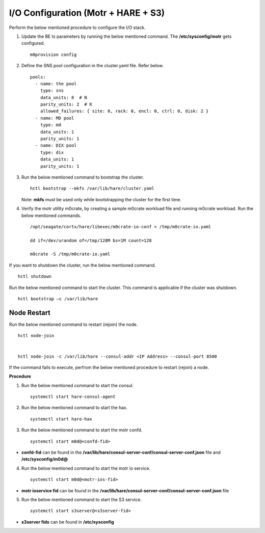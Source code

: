 
***************************************
I/O Configuration (Motr + HARE + S3)
***************************************
Perform the below mentioned procedure to configure the I/O stack.

1. Update the BE tx parameters by running the below mentioned command. The **/etc/sysconfig/motr** gets configured.

   ::

    m0provision config

2. Define the SNS pool configuration in the cluster.yaml file. Refer below.

   ::

    pools:
      - name: the pool
        type: sns
        data_units: 8  # N
        parity_units: 2  # K
        allowed_failures: { site: 0, rack: 0, encl: 0, ctrl: 0, disk: 2 }
      - name: MD pool
        type: md
        data_units: 1
        parity_units: 1
      - name: DIX pool
        type: dix
        data_units: 1
        parity_units: 1

3. Run the below mentioned command to bootstrap the cluster.

   ::

    hctl bootstrap --mkfs /var/lib/hare/cluster.yaml

   Note: **mkfs** must be used only while bootstrapping the cluster for the first time.


4. Verify the motr utility m0crate, by creating a sample m0crate workload file and running m0crate workload. Run the below mentioned commands.

   ::

    /opt/seagate/cortx/hare/libexec/m0crate-io-conf > /tmp/m0crate-io.yaml

    dd if=/dev/urandom of=/tmp/128M bs=1M count=128

    m0crate -S /tmp/m0crate-io.yaml

If you want to shutdown the cluster, run the below mentioned command.

::

 hctl shutdown

Run the below mentioned command to start the cluster. This command is applicable if the cluster was shutdown.

::

 hctl bootstrap –c /var/lib/hare


=============
Node Restart
=============

Run the below mentioned command to restart (rejoin) the node.

::

 hctl node-join


 hctl node-join -c /var/lib/hare --consul-addr <IP Address> --consul-port 8500



If the command fails to execute, perfrom the below mentioned procedure to restart (rejoin) a node.

**Procedure**

1. Run the below mentioned command to start the consul.

   ::

    systemctl start hare-consul-agent

2. Run the below mentioned command to start the hax.

   ::

    systemctl start hare-hax

3. Run the below mentioned command to start the motr confd.

   ::

    systemctl start m0d@<confd-fid>

- **confd-fid** can be found in the **/var/lib/hare/consul-server-conf/consul-server-conf.json** file and **/etc/sysconfig/m0d@**

4. Run the below mentioned command to start the motr io service.

   ::

    systemctl start m0d@<motr-ios-fid>

- **motr ioservice fid** can be found in the **/var/lib/hare/consul-server-conf/consul-server-conf.json** file

5. Run the below mentioned command to start the S3 service.

   ::

    systemctl start s3server@<s3server-fid>

- **s3server fids** can be found in **/etc/sysconfig**
